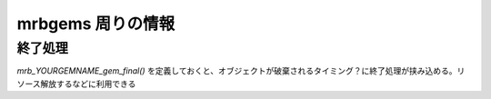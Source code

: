 mrbgems 周りの情報
##################


終了処理
********

`mrb_YOURGEMNAME_gem_final()` を定義しておくと、オブジェクトが破棄されるタイミング？に終了処理が挟み込める。リソース解放するなどに利用できる
